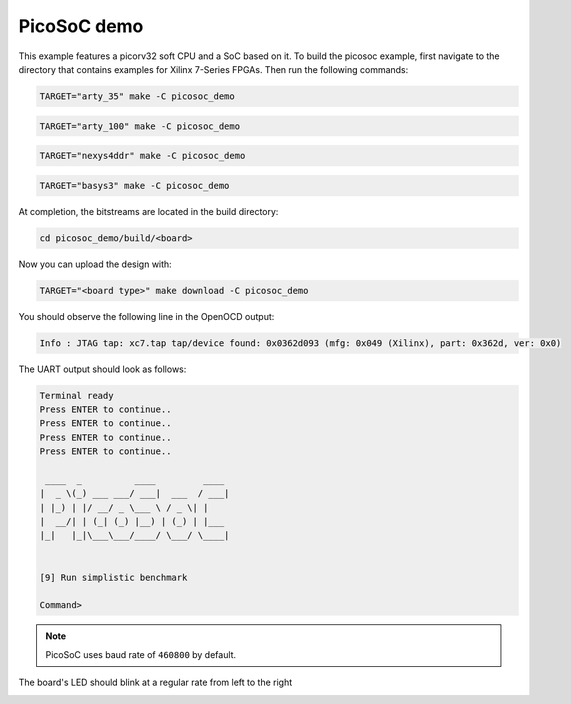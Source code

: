 PicoSoC demo
~~~~~~~~~~~~

This example features a picorv32 soft CPU and a SoC based on it. To build the picosoc example, first navigate to the directory that contains examples for Xilinx 7-Series FPGAs. Then run the following commands:

.. code-block:: bash
   :name: example-picosoc-a35t-group

   TARGET="arty_35" make -C picosoc_demo


.. code-block:: bash
   :name: example-picosoc-a100t-group

   TARGET="arty_100" make -C picosoc_demo


.. code-block:: bash
   :name: example-picosoc-nexys4ddr-group

   TARGET="nexys4ddr" make -C picosoc_demo


.. code-block:: bash
   :name: example-picosoc-basys3-group

   TARGET="basys3" make -C picosoc_demo

At completion, the bitstreams are located in the build directory:

.. code-block:: bash

   cd picosoc_demo/build/<board>

Now you can upload the design with:

.. code-block:: bash

   TARGET="<board type>" make download -C picosoc_demo


You should observe the following line in the OpenOCD output:

.. code-block::

   Info : JTAG tap: xc7.tap tap/device found: 0x0362d093 (mfg: 0x049 (Xilinx), part: 0x362d, ver: 0x0)

The UART output should look as follows:

.. code-block::

   Terminal ready
   Press ENTER to continue..
   Press ENTER to continue..
   Press ENTER to continue..
   Press ENTER to continue..

    ____  _          ____         ____
   |  _ \(_) ___ ___/ ___|  ___  / ___|
   | |_) | |/ __/ _ \___ \ / _ \| |
   |  __/| | (_| (_) |__) | (_) | |___
   |_|   |_|\___\___/____/ \___/ \____|


   [9] Run simplistic benchmark

   Command>

.. note::

   PicoSoC uses baud rate of ``460800`` by default.

The board's LED should blink at a regular rate from left to the right

.. image:: ../../docs/images/picosoc-example-basys3.gif
   :width: 49%
   :align: center
